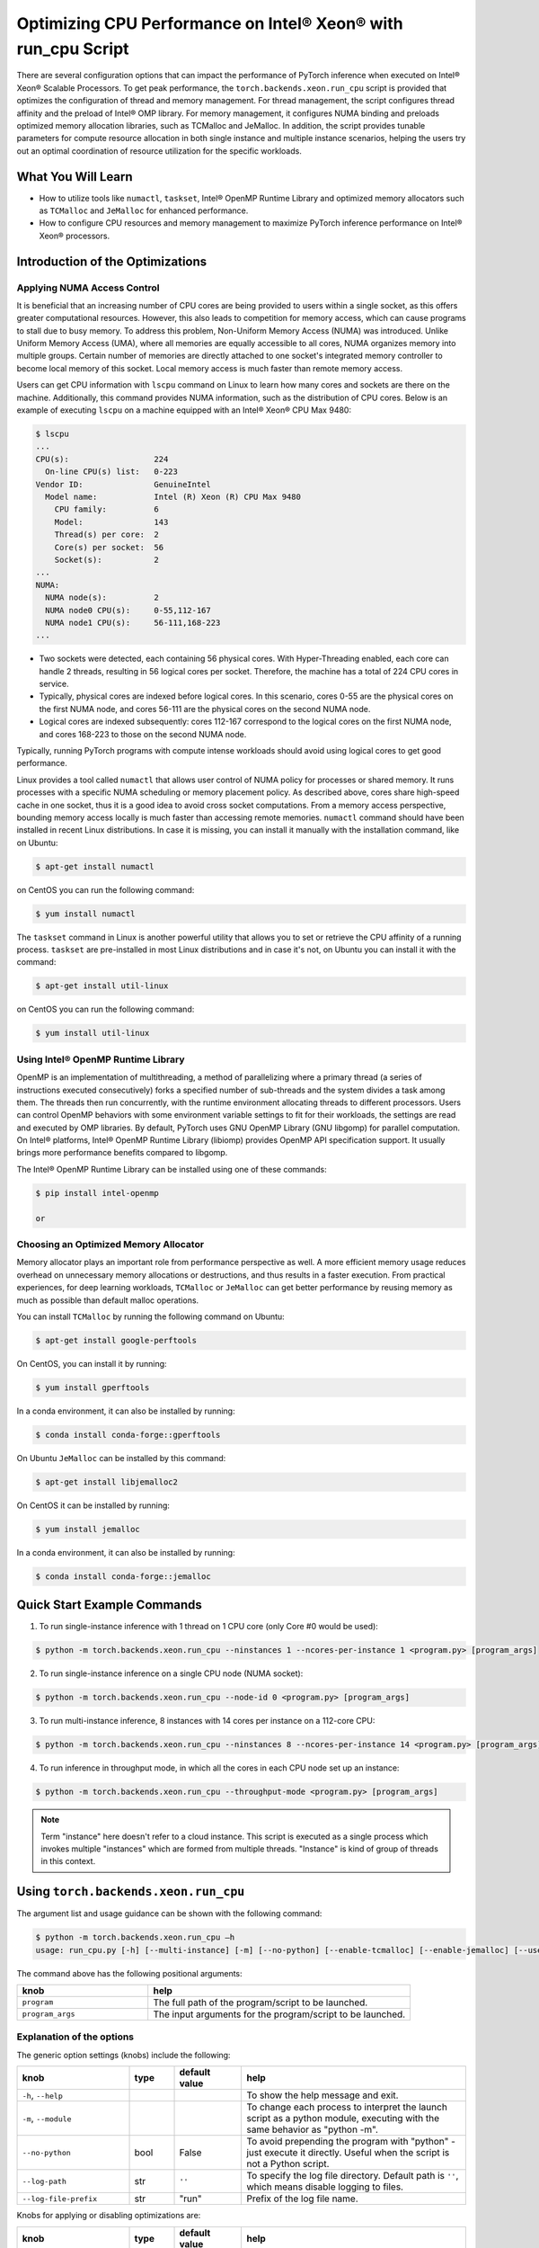 Optimizing CPU Performance on Intel® Xeon® with run_cpu Script
======================================================================

There are several configuration options that can impact the performance of PyTorch inference when executed on Intel® Xeon® Scalable Processors.
To get peak performance, the ``torch.backends.xeon.run_cpu`` script is provided that optimizes the configuration of thread and memory management.
For thread management, the script configures thread affinity and the preload of Intel® OMP library.
For memory management, it configures NUMA binding and preloads optimized memory allocation libraries, such as TCMalloc and JeMalloc.
In addition, the script provides tunable parameters for compute resource allocation in both single instance and multiple instance scenarios,
helping the users try out an optimal coordination of resource utilization for the specific workloads.

What You Will Learn
-------------------

* How to utilize tools like ``numactl``, ``taskset``, Intel® OpenMP Runtime Library and optimized memory
  allocators such as ``TCMalloc`` and ``JeMalloc`` for enhanced performance.
* How to configure CPU resources and memory management to maximize PyTorch inference performance on Intel® Xeon® processors.

Introduction of the Optimizations
---------------------------------

Applying NUMA Access Control
~~~~~~~~~~~~~~~~~~~~~~~~~~~~

It is beneficial that an increasing number of CPU cores are being provided to users within a single socket, as this offers greater computational resources.
However, this also leads to competition for memory access, which can cause programs to stall due to busy memory.
To address this problem, Non-Uniform Memory Access (NUMA) was introduced.
Unlike Uniform Memory Access (UMA), where all memories are equally accessible to all cores,
NUMA organizes memory into multiple groups. Certain number of memories are directly attached to one socket's integrated memory controller to become local memory of this socket.
Local memory access is much faster than remote memory access.

Users can get CPU information with ``lscpu`` command on Linux to learn how many cores and sockets are there on the machine.
Additionally, this command provides NUMA information, such as the distribution of CPU cores.
Below is an example of executing  ``lscpu`` on a machine equipped with an Intel® Xeon® CPU Max 9480:

.. code-block:: console

   $ lscpu
   ...
   CPU(s):                  224
     On-line CPU(s) list:   0-223
   Vendor ID:               GenuineIntel
     Model name:            Intel (R) Xeon (R) CPU Max 9480
       CPU family:          6
       Model:               143
       Thread(s) per core:  2
       Core(s) per socket:  56
       Socket(s):           2
   ...
   NUMA:
     NUMA node(s):          2
     NUMA node0 CPU(s):     0-55,112-167
     NUMA node1 CPU(s):     56-111,168-223
   ...

* Two sockets were detected, each containing 56 physical cores. With Hyper-Threading enabled, each core can handle 2 threads, resulting in 56 logical cores per socket. Therefore, the machine has a total of 224 CPU cores in service.
* Typically, physical cores are indexed before logical cores. In this scenario, cores 0-55 are the physical cores on the first NUMA node, and cores 56-111 are the physical cores on the second NUMA node.
* Logical cores are indexed subsequently: cores 112-167 correspond to the logical cores on the first NUMA node, and cores 168-223 to those on the second NUMA node.

Typically, running PyTorch programs with compute intense workloads should avoid using logical cores to get good performance.

Linux provides a tool called ``numactl`` that allows user control of NUMA policy for processes or shared memory.
It runs processes with a specific NUMA scheduling or memory placement policy.
As described above, cores share high-speed cache in one socket, thus it is a good idea to avoid cross socket computations.
From a memory access perspective, bounding memory access locally is much faster than accessing remote memories.
``numactl`` command should have been installed in recent Linux distributions. In case it is missing, you can install it manually with the installation command, like on Ubuntu:

.. code-block:: console

   $ apt-get install numactl

on CentOS you can run the following command:

.. code-block:: console

   $ yum install numactl

The ``taskset`` command in Linux is another powerful utility that allows you to set or retrieve the CPU affinity of a running process.
``taskset`` are pre-installed in most Linux distributions and in case it's not, on Ubuntu you can install it with the command:

.. code-block:: console

   $ apt-get install util-linux

on CentOS you can run the following command:

.. code-block:: console

   $ yum install util-linux

Using Intel® OpenMP Runtime Library
~~~~~~~~~~~~~~~~~~~~~~~~~~~~~~~~~~~~~

OpenMP is an implementation of multithreading, a method of parallelizing where a primary thread (a series of instructions executed consecutively) forks a specified number of sub-threads and the system divides a task among them. The threads then run concurrently, with the runtime environment allocating threads to different processors.
Users can control OpenMP behaviors with some environment variable settings to fit for their workloads, the settings are read and executed by OMP libraries. By default, PyTorch uses GNU OpenMP Library (GNU libgomp) for parallel computation. On Intel® platforms, Intel® OpenMP Runtime Library (libiomp) provides OpenMP API specification support. It usually brings more performance benefits compared to libgomp.

The Intel® OpenMP Runtime Library can be installed using one of these commands:

.. code-block:: console

   $ pip install intel-openmp

   or

.. code-block:: console
   $ conda install mkl


Choosing an Optimized Memory Allocator
~~~~~~~~~~~~~~~~~~~~~~~~~~~~~~~~~~~~~~

Memory allocator plays an important role from performance perspective as well. A more efficient memory usage reduces overhead on unnecessary memory allocations or destructions, and thus results in a faster execution. From practical experiences, for deep learning workloads, ``TCMalloc`` or ``JeMalloc`` can get better performance by reusing memory as much as possible than default malloc operations.

You can install ``TCMalloc`` by running the following command on Ubuntu:

.. code-block:: console

   $ apt-get install google-perftools

On CentOS, you can install it by running:

.. code-block:: console

   $ yum install gperftools

In a conda environment, it can also be installed by running:

.. code-block:: console

   $ conda install conda-forge::gperftools

On Ubuntu ``JeMalloc`` can be installed by this command:

.. code-block:: console

   $ apt-get install libjemalloc2

On CentOS it can be installed by running:

.. code-block:: console

   $ yum install jemalloc

In a conda environment, it can also be installed by running:

.. code-block:: console

   $ conda install conda-forge::jemalloc

Quick Start Example Commands
----------------------------

1. To run single-instance inference with 1 thread on 1 CPU core (only Core #0 would be used):

.. code-block:: console

   $ python -m torch.backends.xeon.run_cpu --ninstances 1 --ncores-per-instance 1 <program.py> [program_args]

2. To run single-instance inference on a single CPU node (NUMA socket):

.. code-block:: console

   $ python -m torch.backends.xeon.run_cpu --node-id 0 <program.py> [program_args]

3. To run multi-instance inference, 8 instances with 14 cores per instance on a 112-core CPU:

.. code-block:: console

   $ python -m torch.backends.xeon.run_cpu --ninstances 8 --ncores-per-instance 14 <program.py> [program_args]

4. To run inference in throughput mode, in which all the cores in each CPU node set up an instance:

.. code-block:: console

   $ python -m torch.backends.xeon.run_cpu --throughput-mode <program.py> [program_args]

.. note::

   Term "instance" here doesn't refer to a cloud instance. This script is executed as a single process which invokes multiple "instances" which are formed from multiple threads. "Instance" is kind of group of threads in this context.

Using ``torch.backends.xeon.run_cpu``
-------------------------------------

The argument list and usage guidance can be shown with the following command:

.. code-block:: console

   $ python -m torch.backends.xeon.run_cpu –h
   usage: run_cpu.py [-h] [--multi-instance] [-m] [--no-python] [--enable-tcmalloc] [--enable-jemalloc] [--use-default-allocator] [--disable-iomp] [--ncores-per-instance] [--ninstances] [--skip-cross-node-cores] [--rank] [--latency-mode] [--throughput-mode] [--node-id] [--use-logical-core] [--disable-numactl] [--disable-taskset] [--core-list] [--log-path] [--log-file-prefix] <program> [program_args]

The command above has the following positional arguments:

.. list-table::
   :widths: 25 50
   :header-rows: 1

   * - knob
     - help
   * - ``program``
     - The full path of the program/script to be launched.
   * - ``program_args``
     - The input arguments for the program/script to be launched.

Explanation of the options
~~~~~~~~~~~~~~~~~~~~~~~~~~

The generic option settings (knobs) include the following:

.. list-table::
   :widths: 25 10 15 50
   :header-rows: 1

   * - knob
     - type
     - default value
     - help
   * - ``-h``, ``--help``
     -
     -
     - To show the help message and exit.
   * - ``-m``, ``--module``
     -
     -
     - To change each process to interpret the launch script as a python module, executing with the same behavior as "python -m".
   * - ``--no-python``
     - bool
     - False
     - To avoid prepending the program with "python" - just execute it directly. Useful when the script is not a Python script.
   * - ``--log-path``
     - str
     - ``''``
     - To specify the log file directory. Default path is ``''``, which means disable logging to files.
   * - ``--log-file-prefix``
     - str
     - "run"
     - Prefix of the log file name.

Knobs for applying or disabling optimizations are:

.. list-table::
   :widths: 25 10 15 50
   :header-rows: 1

   * - knob
     - type
     - default value
     - help
   * - ``--enable-tcmalloc``
     - bool
     - False
     - To enable ``TCMalloc`` memory allocator.
   * - ``--enable-jemalloc``
     - bool
     - False
     - To enable ``JeMalloc`` memory allocator.
   * - ``--use-default-allocator``
     - bool
     - False
     - To use default memory allocator. Neither ``TCMalloc`` nor ``JeMalloc`` would be used.
   * - ``--disable-iomp``
     - bool
     - False
     - By default, Intel® OpenMP lib will be used if installed. Setting this flag would disable the usage of Intel® OpenMP.

.. note::

   Memory allocators influence performance. If the user does not specify a desired memory allocator, the ``run_cpu`` script will search if any of them is installed in the order of TCMalloc > JeMalloc > PyTorch default memory allocator, and takes the first matched one.

Knobs for controlling instance number and compute resource allocation are:

.. list-table::
   :widths: 25 10 15 50
   :header-rows: 1

   * - knob
     - type
     - default value
     - help
   * - ``--ninstances``
     - int
     - 0
     - Number of instances.
   * - ``--ncores-per-instance``
     - int
     - 0
     - Number of cores used by each instance.
   * - ``--node-id``
     - int
     - -1
     - The node ID to be used for multi-instance, by default all nodes will be used.
   * - ``--core-list``
     - str
     - ``''``
     - To specify the core list as ``'core_id, core_id, ....'`` or core range as ``'core_id-core_id'``. By dafault all the cores will be used.
   * - ``--use-logical-core``
     - bool
     - False
     - By default only physical cores are used. Specifying this flag enables logical cores usage.
   * - ``--skip-cross-node-cores``
     - bool
     - False
     - To prevent the workload to be executed on cores across NUMA nodes.
   * - ``--rank``
     - int
     - -1
     - To specify instance index to assign ncores_per_instance for rank; otherwise ncores_per_instance will be assigned sequentially to the instances.
   * - ``--multi-instance``
     - bool
     - False
     - A quick set to invoke multiple instances of the workload on multi-socket CPU servers.
   * - ``--latency-mode``
     - bool
     - False
     - A quick set to invoke benchmarking with latency mode, in which all physical cores are used and 4 cores per instance.
   * - ``--throughput-mode``
     - bool
     - False
     - A quick set to invoke benchmarking with throughput mode, in which all physical cores are used and 1 numa node per instance.
   * - ``--disable-numactl``
     - bool
     - False
     - By default ``numactl`` command is used to control NUMA access. Setting this flag will disable it.
   * - ``--disable-taskset``
     - bool
     - False
     - To disable the usage of ``taskset`` command.

.. note::

   Environment variables that will be set by this script include the following:

   .. list-table::
      :widths: 25 50
      :header-rows: 1

      * - Environment Variable
        - Value
      * - LD_PRELOAD
        - Depending on knobs you set, <lib>/libiomp5.so, <lib>/libjemalloc.so, <lib>/libtcmalloc.so might be appended to LD_PRELOAD.
      * - KMP_AFFINITY
        - If libiomp5.so is preloaded, KMP_AFFINITY could be set to ``"granularity=fine,compact,1,0"``.
      * - KMP_BLOCKTIME
        - If libiomp5.so is preloaded, KMP_BLOCKTIME is set to "1".
      * - OMP_NUM_THREADS
        - Value of ``ncores_per_instance``
      * - MALLOC_CONF
        - If libjemalloc.so is preloaded, MALLOC_CONF will be set to ``"oversize_threshold:1,background_thread:true,metadata_thp:auto"``.

   Please note that the script respects environment variables set preliminarily. For example, if you have set the environment variables mentioned above before running the script, the values of the variables will not be overwritten by the script.

Conclusion
----------

In this tutorial, we explored a variety of advanced configurations and tools designed to optimize PyTorch inference performance on Intel® Xeon® Scalable Processors.
By leveraging the ``torch.backends.xeon.run_cpu`` script, we demonstrated how to fine-tune thread and memory management to achieve peak performance.
We covered essential concepts such as NUMA access control, optimized memory allocators like ``TCMalloc`` and ``JeMalloc``, and the use of Intel® OpenMP for efficient multithreading.

Additionally, we provided practical command-line examples to guide you through setting up single and multiple instance scenarios, ensuring optimal resource utilization tailored to specific workloads.
By understanding and applying these techniques, users can significantly enhance the efficiency and speed of their PyTorch applications on Intel® Xeon® platforms.

See also:

* `PyTorch Performance Tuning Guide <https://pytorch.org/tutorials/recipes/recipes/tuning_guide.html#cpu-specific-optimizations>`__
* `PyTorch Multiprocessing Best Practices <https://pytorch.org/docs/stable/notes/multiprocessing.html#cpu-in-multiprocessing>`__
* Grokking PyTorch Intel CPU performance: `Part 1 <https://pytorch.org/tutorials/intermediate/torchserve_with_ipex>`__  `Part 2 <https://pytorch.org/tutorials/intermediate/torchserve_with_ipex_2>`__
